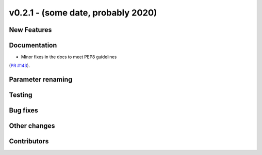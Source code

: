 v0.2.1 - (some date, probably 2020)
+++++++++++++++++++++++++++++++++++

New Features
############

Documentation
#############
- Minor fixes in the docs to meet PEP8 guidelines
(`PR #143 <https://github.com/oemof/tespy/pull/143>`_).

Parameter renaming
##################

Testing
#######

Bug fixes
#########

Other changes
#############

Contributors
############
